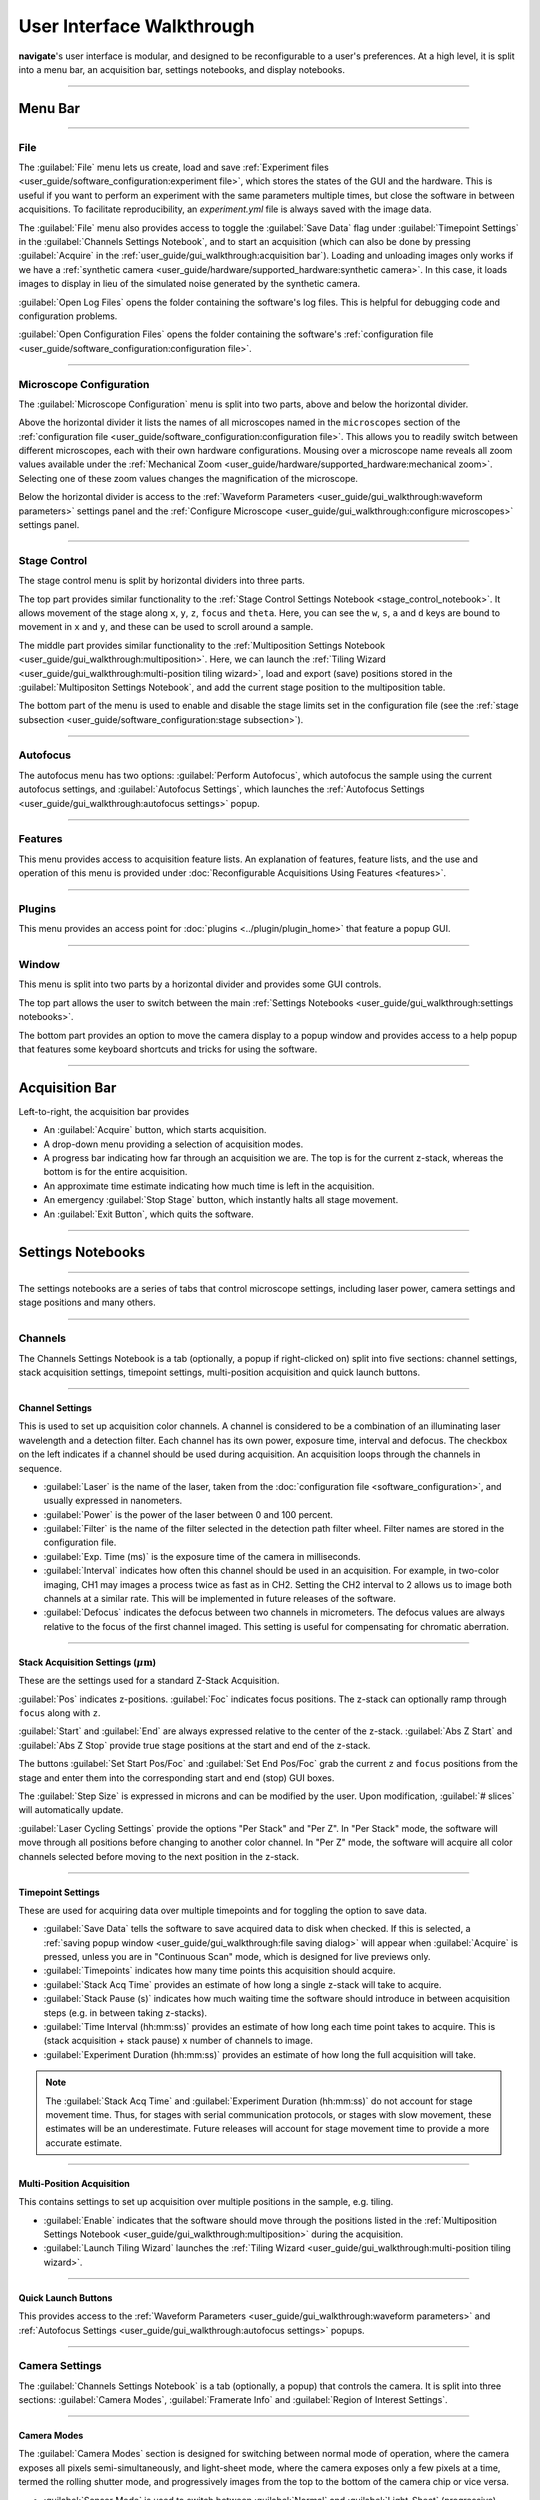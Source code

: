 ==========================
User Interface Walkthrough
==========================

**navigate**'s user interface is modular, and designed to be reconfigurable to a user's
preferences. At a high level, it is split into a menu bar, an acquisition bar, settings
notebooks, and display notebooks.

.. image:: images/home_screen.png

-----------------

Menu Bar
========

-----------------

File
----

.. image:: images/menu_file.png

The :guilabel:`File` menu lets us create, load and save
:ref:`Experiment files <user_guide/software_configuration:experiment file>`,
which stores the states of the GUI and the hardware. This is useful if you want to perform
an experiment with the same parameters multiple times, but close the software in
between acquisitions. To facilitate reproducibility, an `experiment.yml` file is always saved
with the image data.

The :guilabel:`File` menu also provides access to toggle the :guilabel:`Save Data` flag
under :guilabel:`Timepoint Settings` in the :guilabel:`Channels Settings Notebook`, and to start
an acquisition (which can also be done by pressing :guilabel:`Acquire` in the
:ref:`user_guide/gui_walkthrough:acquisition bar`). Loading and unloading images only
works if we have a
:ref:`synthetic camera <user_guide/hardware/supported_hardware:synthetic camera>`. In
this case, it loads images to display in lieu of the simulated noise generated by the
synthetic camera.

:guilabel:`Open Log Files` opens the folder containing the software's log files. This
is helpful for debugging code and configuration problems.

:guilabel:`Open Configuration Files` opens the folder containing the software's
:ref:`configuration file <user_guide/software_configuration:configuration file>`.

-----------------

Microscope Configuration
------------------------

.. image:: images/menu_microscope_configuration.png

The :guilabel:`Microscope Configuration` menu is split into two parts, above and below
the horizontal divider.

Above the horizontal divider it lists the names of all 
microscopes named in the ``microscopes`` section of the 
:ref:`configuration file <user_guide/software_configuration:configuration file>`. This
allows you to readily switch between different microscopes, each with their own
hardware configurations.
Mousing over a microscope name reveals all zoom values available under the
:ref:`Mechanical Zoom <user_guide/hardware/supported_hardware:mechanical zoom>`. Selecting one of
these zoom values changes the magnification of the microscope.

Below the horizontal divider is access to the 
:ref:`Waveform Parameters <user_guide/gui_walkthrough:waveform parameters>` settings 
panel and the 
:ref:`Configure Microscope <user_guide/gui_walkthrough:configure microscopes>` settings 
panel.

-------------------

.. _stage_control_menu:

Stage Control
-------------

.. image:: images/menu_stage_control.png

The stage control menu is split by horizontal dividers into three parts. 

The top part provides similar functionality to the 
:ref:`Stage Control Settings Notebook <stage_control_notebook>`. It allows movement
of the stage along ``x``, ``y``, ``z``, ``focus`` and ``theta``. Here, you can see the ``w``, ``s``, ``a``
and ``d`` keys are bound to movement in ``x`` and ``y``, and these can be used to scroll around
a sample.

The middle part provides similar functionality to the 
:ref:`Multiposition Settings Notebook <user_guide/gui_walkthrough:multiposition>`.
Here, we can launch the 
:ref:`Tiling Wizard <user_guide/gui_walkthrough:multi-position tiling wizard>`, 
load and export (save) positions stored in the :guilabel:`Multipositon Settings Notebook`, and add
the current stage position to the multiposition table.

The bottom part of the menu is used to enable and disable the stage limits set in the
configuration file (see the 
:ref:`stage subsection <user_guide/software_configuration:stage subsection>`).

-------------------

Autofocus
---------

.. image:: images/menu_autofocus.png

The autofocus menu has two options: :guilabel:`Perform Autofocus`, which autofocus the
sample using the current autofocus settings, and :guilabel:`Autofocus Settings`, which
launches the :ref:`Autofocus Settings <user_guide/gui_walkthrough:autofocus settings>`
popup.

-------------------

Features
--------

.. image:: images/menu_features.png

This menu provides access to acquisition feature lists. An explanation of features,
feature lists, and the use and operation of this menu is provided under
:doc:`Reconfigurable Acquisitions Using Features <features>`.

-------------------

Plugins
-------

.. image:: images/menu_plugins.png

This menu provides an access point for :doc:`plugins <../plugin/plugin_home>` that feature
a popup GUI. 

-------------------

Window
------

.. image:: images/menu_window.png

This menu is split into two parts by a horizontal divider and provides some GUI controls. 

The top part allows the user to switch between the main
:ref:`Settings Notebooks <user_guide/gui_walkthrough:settings notebooks>`.

The bottom part provides an option to move the camera display to a popup window and
provides access to a help popup that features some keyboard shortcuts and tricks for
using the software.

-------------------

Acquisition Bar
===============

Left-to-right, the acquisition bar provides

* An :guilabel:`Acquire` button, which starts acquisition.
* A drop-down menu providing a selection of acquisition modes.
* A progress bar indicating how far through an acquisition we are. The top is for the
  current z-stack, whereas the bottom is for the entire acquisition.
* An approximate time estimate indicating how much time is left in the acquisition.
* An emergency :guilabel:`Stop Stage` button, which instantly halts all stage movement.
* An :guilabel:`Exit Button`, which quits the software.

-------------------

Settings Notebooks
==================

-------------------

The settings notebooks are a series of tabs that control microscope settings, including
laser power, camera settings and stage positions and many others.

-------------------

Channels
--------

.. image:: images/settings_channels.png

The Channels Settings Notebook is a tab (optionally, a popup if right-clicked on) split into five sections:
channel settings, stack acquisition settings, timepoint settings, multi-position
acquisition and quick launch buttons.

-------------------

Channel Settings
^^^^^^^^^^^^^^^^

This is used to set up acquisition color channels. A channel is considered to be a 
combination of an illuminating laser wavelength and a detection filter. Each channel
has its own power, exposure time, interval and defocus. The checkbox on the left
indicates if a channel should be used during acquisition. An acquisition loops through
the channels in sequence.

* :guilabel:`Laser` is the name of the laser, taken from the 
  :doc:`configuration file <software_configuration>`, and usually expressed in 
  nanometers.
* :guilabel:`Power` is the power of the laser between 0 and 100 percent.
* :guilabel:`Filter` is the name of the filter selected in the detection path filter
  wheel. Filter names are stored in the configuration file.
* :guilabel:`Exp. Time (ms)` is the exposure time of the camera in milliseconds.
* :guilabel:`Interval` indicates how often this channel should be used in an 
  acquisition. For example, in two-color imaging, CH1 may images a process twice as 
  fast as in CH2. Setting the CH2 interval to 2 allows us to image both channels at
  a similar rate. This will be implemented in future releases of the software.
* :guilabel:`Defocus` indicates the defocus between two channels in micrometers. The
  defocus values are always relative to the focus of the first channel imaged. This 
  setting is useful for compensating for chromatic aberration.

-------------------

Stack Acquisition Settings (:math:`\mu\text{m}`)
^^^^^^^^^^^^^^^^^^^^^^^^^^^^^^^^^^^^^^^^^^^^^^^^

These are the settings used for a standard Z-Stack Acquisition. 

:guilabel:`Pos` indicates z-positions. :guilabel:`Foc` indicates focus positions. The
z-stack can optionally ramp through ``focus`` along with ``z``.

:guilabel:`Start` and :guilabel:`End` are always expressed relative to the center of 
the z-stack. :guilabel:`Abs Z Start` and :guilabel:`Abs Z Stop` provide true stage 
positions at the start and end of the z-stack. 

The buttons :guilabel:`Set Start Pos/Foc` and :guilabel:`Set End Pos/Foc` grab the
current ``z`` and ``focus`` positions from the stage and enter them into the corresponding
start and end (stop) GUI boxes.

The :guilabel:`Step Size` is expressed in microns and can be modified by the user. Upon
modification, :guilabel:`# slices` will automatically update.

:guilabel:`Laser Cycling Settings` provide the options "Per Stack" and "Per Z". In "Per
Stack" mode, the software will move through all positions before changing to another
color channel. In "Per Z" mode, the software will acquire all color channels selected
before moving to the next position in the z-stack.

-------------------

Timepoint Settings
^^^^^^^^^^^^^^^^^^

These are used for acquiring data over multiple timepoints and for toggling the option
to save data.

* :guilabel:`Save Data` tells the software to save acquired data to disk when checked. 
  If this is selected, a 
  :ref:`saving popup window <user_guide/gui_walkthrough:file saving dialog>` will 
  appear when :guilabel:`Acquire` is pressed, unless you are in "Continuous Scan" mode, 
  which is designed for live previews only.
* :guilabel:`Timepoints` indicates how many time points this acquisition should 
  acquire.
* :guilabel:`Stack Acq Time` provides an estimate of how long a single z-stack will
  take to acquire.
* :guilabel:`Stack Pause (s)` indicates how much waiting time the software should 
  introduce in between acquisition steps (e.g. in between taking z-stacks).
* :guilabel:`Time Interval (hh:mm:ss)` provides an estimate of how long each time point
  takes to acquire. This is (stack acquisition + stack pause) x number of channels to
  image.
* :guilabel:`Experiment Duration (hh:mm:ss)` provides an estimate of how long the full
  acquisition will take.

.. Note::

    The :guilabel:`Stack Acq Time` and :guilabel:`Experiment Duration (hh:mm:ss)` do not account for
    stage movement time. Thus, for stages with serial communication protocols, or stages with
    slow movement, these estimates will be an underestimate. Future releases will account for
    stage movement time to provide a more accurate estimate.

-------------------

Multi-Position Acquisition
^^^^^^^^^^^^^^^^^^^^^^^^^^

This contains settings to set up acquisition over multiple positions in the sample, 
e.g. tiling.

* :guilabel:`Enable` indicates that the software should move through the positions 
  listed in the 
  :ref:`Multiposition Settings Notebook <user_guide/gui_walkthrough:multiposition>`
  during the acquisition.
* :guilabel:`Launch Tiling Wizard` launches the 
  :ref:`Tiling Wizard <user_guide/gui_walkthrough:multi-position tiling wizard>`.

-------------------

Quick Launch Buttons
^^^^^^^^^^^^^^^^^^^^

This provides access to the 
:ref:`Waveform Parameters <user_guide/gui_walkthrough:waveform parameters>` and
:ref:`Autofocus Settings <user_guide/gui_walkthrough:autofocus settings>` 
popups.

-------------------

Camera Settings
---------------

.. image:: images/settings_camera.png

The :guilabel:`Channels Settings Notebook` is a tab (optionally, a popup) that controls the camera.
It is split into three sections: :guilabel:`Camera Modes`, :guilabel:`Framerate Info` and :guilabel:`Region of Interest
Settings`.

-------------------

Camera Modes
^^^^^^^^^^^^

The :guilabel:`Camera Modes` section is designed for switching between normal mode of operation,
where the camera exposes all pixels semi-simultaneously, and light-sheet mode, where
the camera exposes only a few pixels at a time, termed the rolling shutter mode, and
progressively images from the top to the bottom of the camera chip or vice versa.

* :guilabel:`Sensor Mode` is used to switch between :guilabel:`Normal` and :guilabel:`Light-Sheet`
  (progressive) modes.
* :guilabel:`Readout Direction` indicates if the rolling shutter should move from the
  bottom to the top of the camera chip or vice versa.
* :guilabel:`Number of Pixels` sets the rolling shutter width on the camera.

-------------------

Framerate Info
^^^^^^^^^^^^^^

This displays information concerning the speed of acquisition and optionally allows the
user to average these values over multiple images.

* :guilabel:`Exposure Time (ms)` displays the set camera exposure time.
* :guilabel:`Readout Time (ms)` displays how long it takes to read a frame from the
  camera. This includes exposure time.
* :guilabel:`Framerate (Hz)` displays how long it takes to acquire an image. This is
  based on an internal "wait ticket" approach, where the software times how long it
  waits for a frame to come in after receiving the previous frame. This frequency 
  includes not only camera readout time, but, e.g. how long the software had to wait
  for the stage to finish moving before taking the next image in a z-stack. It is the
  most accurate time estimate in the software.
* :guilabel:`Images to Average` tells the camera to average frames. This will be implemented
  in future releases of the software.

-------------------

Region of Interest Settings
^^^^^^^^^^^^^^^^^^^^^^^^^^^

These allows the user to set the size of the our region of interest in pixels. The
camera can also be told optionally to bin pixels. The corresponding field of view
is displayed by calculating the number of pixels multiplied by the camera's effective
pixel size, which is set in the 
:ref:`Mechanical Zoom <user_guide/hardware/supported_hardware:mechanical zoom>`.

:guilabel:`Default FOVs` includes buttons to quickly change the FOV to preset values.

:guilabel:`ROI center` indicates about what point the pixels crop on the camera.

-------------------

.. _stage_control_notebook:

Stage Control
-------------

.. image:: images/settings_stage.png

The :guilabel:`Stage Control Settings` Notebook is a tab (optionally, a popup) that controls the
stage positions. It is split into six parts: :guilabel:`Stage Positions`, :guilabel:`X Y Movement`,
:guilabel:`Z Movement`, :guilabel:`Focus Movement`, :guilabel:`Theta Movement`, and includes an
emergency :guilabel:`STOP` button, as well as a button to :guilabel:`Enable Joystick`
or :guilabel:`Disable Joystick` button.

.. Note::

    * The joystick buttons will only appear if the ``configuration.yaml`` file specifies
      which axes are controlled by the joystick. For example:

    .. code-block:: yaml

        stage:
          hardware:
            -
              name: stage
              type: PI
              axes: [x, y, z, theta, f]
              axes_mapping: [1, 2, 3, 4, 5]
          joystick_axes: [x, y, z]

    * Any stage axes that are loaded as a `synthetic_stage` will have disabled buttons.

By default, the stage is expected to have x, y, z, focus and theta (rotation) axes. If
your stage does not have one of these axes, you can choose to not use that control. See
the :ref:`stage subsection <user_guide/software_configuration:stage subsection>` for
more information.

-------------------

Stage Positions
^^^^^^^^^^^^^^^

The entry boxes report the current position of each stage axis. If a user changes the
value in the entry box, the stage will move to that value (provided it is within the
stage bounds if stage limits are enabled, see :any:`here <stage_control_menu>`).

.. Warning::

    If you change the value in the entry box, the stage will move to that value. Such
    actions may result in the stage crashing into the sample or the objective lens. As such,
    we highly recommend that you keep the stage limits enabled.

-------------------

XY Movement
^^^^^^^^^^^

This includes the movement buttons for the ``X`` and ``Y`` axes. The left and right buttons
control ``X``, while the up and down buttons control ``Y.`` The entry box in the middle of the
buttons indicates the step size along these axes in microns. It can be changed by the
user.

-------------------

Z Movement
^^^^^^^^^^

This controls the movement of the ``Z`` stage. The entry box indicates the step size along
this axis and it can be changed by the user.

-------------------

Focus Movement
^^^^^^^^^^^^^^

This controls the movement of the ``Focus`` stage. The entry box indicates the step size
along this axis and it can be changed by the user.

-------------------

Theta Movement
^^^^^^^^^^^^^^

This controls the movement of the ``Theta`` stage (e.g., sample rotation). The entry box indicates the step size
along this axis and it can be changed by the user.

-------------------

Buttons
^^^^^^^

The :guilabel:`STOP` button halts all stage axes and updates the stage positions to
wherever the stage stopped.

The :guilabel:`Enable Joystick` button disables control over the axes associated with
the joystick (see the 
:ref:`stage subsection <user_guide/software_configuration:stage subsection>`).

.. note:: 
    
    It is not necessary to press this button to use a joystick. The joystick can be 
    used along with the software controls. However, if you are running the acquisition
    in "Continuous Scan" and use the joystick without pressing
    :guilabel:`Enable Joystick`, the stage positions may not update unless you press 
    :guilabel:`STOP`. In "Continuous Scan", if you try to move with the joystick and
    then the software stage controls without first pressing  :guilabel:`STOP`, it is
    likely the stage will update to the software's position of choice and undo whatever
    joystick movement you did. 


.. tip:: 

    * If you have a large enough monitor, it is often helpful to convert the :guilabel:`Stage
      Control Settings Notebook` to a popup. Right click on the tab and press
      :guilabel:`Popout Tab`.

    .. image:: images/popout_right_click.png

    |

    * Once this is done, you should be able to move the stage controls next to the
      main navigate window.

    .. image:: images/popout_stage.png

-------------------

Multiposition
-------------

.. image:: images/settings_multiposition.png

The :guilabel:`Multiposition Settings Notebook` is a tab (optionally, a popup) that helps the user
set up and visualize a multi-position acquisition for tiling a large sample. It is
split into two parts: buttons and the multi-position table.

-------------------

Buttons
^^^^^^^

* :guilabel:`Launch Tiling Wizard` launches the 
  :ref:`Tiling Wizard <user_guide/gui_walkthrough:multi-position tiling wizard>`
* :guilabel:`Eliminate Empty Positions` is not implemented and does nothing.
* :guilabel:`Save Positions To Disk` saves the multi-position table to a file.
* :guilabel:`Load Positions From Disk` loads a multi-position file into the table.

-------------------

Multi-Position Table
^^^^^^^^^^^^^^^^^^^^

The multi-position table lists stage positions that are included in a multi-position
acquisition. 

* :kbd:`Double-clicking` on the integer to the left of a row moves the stage to
  that position.

* :kbd:`Double-clicking` on a table cell allows the user to edit the stage position in that
  cell.

* :kbd:`Right-clicking` on the integer to the left of a row yields a popup with four options:

    .. image:: images/multiposition_right_click.png

  * :guilabel:`Insert New Position` adds an empy row to the table.
  * :guilabel:`Add Current Position` adds a row containing the current stage position 
    to the table.
  * :guilabel:`Add New Position(s)` yields a popup that asks the user how many new rows
    to add and then inserts that number of empty rows upon confirmation.
  * :guilabel:`Delete Position(s)` deletes the selected positions. Selection is 
    indicated by a blue highlight of the integer to the left of a row.

-------------------

Display Notebooks
==================

The display notebooks provide visual feedback of the images taken on the camera and
of the galvo and remote focus waveforms sent to the DAQ.

-------------------

Camera View
-----------

.. image:: images/display_camera.png

The :guilabel:`Camera View` Notebook is is a tab (optionally, a popup) that is split into
two parts. The left part displays the latest image acquired by the camera. The right 
part modifies this display and is split into :guilabel:`LUT`, :guilabel:`Image Metrics`, and :guilabel:`Image Display`.

:kbd:`Left-clicking` on the image toggles cross-hairs that indicate the center of the field of
view. 

-------------------

LUT
^^^

The :guilabel:`LUT` section of the camera view allows the user to change the lookup
table the image uses to display. The options are :guilabel:`Gray`, :guilabel:`Gradient` and :guilabel:`Rainbow`.

:guilabel:`Flip XY` transposes the image in the display. This can produce intuitive 
results in the display when clicking on the ``X`` or ``Y`` stage movements buttons (i.e. with
:guilabel:`Flip XY` enabled, the sample moves along the direction expected when a 
stage movement button is clicked).

:guilabel:`Autoscale` toggles automatic image histogram scaling on and off. When
:guilabel:`Autoscale` is enabled, the image automatically scales intensity between
the minimum and maximum pixel value in the image produced by the camera. When
:guilabel:`Autoscale` is disabled, the image is scaled between :guilabel:`Min Counts`
and :guilabel:`Max Counts`.

-------------------

Image Metrics
^^^^^^^^^^^^^

:guilabel:`Frames to Avg` is unimplemented, but should average this many frames coming
from the camera and display the average in the viewer. It will be implemented in future
releases of the software.

:guilabel:`Image Max Counts` tells us the maximum pixel count in the image.

:guilabel:`Channel` informs us which color channel we are looking at. It indexes into
the selected channels in the 
:ref:`Channel Settings <user_guide/gui_walkthrough:channel settings>` 
(i.e. ``0`` is the first selected channel).

-------------------

Image Display
^^^^^^^^^^^^^

This should toggle in between live mode and maximum projections in multiple dimensions,
but it is currently not implemented. This is useful for visual inspection of the data
as it is being acquired, and will be implemented in future releases of the
software.

-------------------

Waveform Settings
-----------------

.. image:: images/display_waveform.png

The :guilabel:`Waveform Settings` Notebook is a tab (optionally, a popup) is split into two
sections: a waveform display section at the top and a :guilabel:`Settings` section at the bottom.

-------------------

Waveform Display
^^^^^^^^^^^^^^^^

The waveform display shows the waveforms sent to the remote focus devices (top) and the
galvos (bottom). Each channel and each device gets its own color, which is then
displayed in the legend. The dotted black line indicates when the camera is acquiring
in relation to the waveforms. This can be considered identical to what is sent to the
DAQ.

-------------------

Settings
^^^^^^^^

:guilabel:`Sample Rate` changes the frequency of the samples sent to the DAQ. It is not
recommended that a user change this.

:guilabel:`Waveform Template` changes the 
:ref:`waveform template <user_guide/software_configuration:waveform templates file>` 
used to generate the waveforms.

-------------------

Additional GUIs
===============

This section includes popups and other non-main sections of the GUI.

-------------------

File Saving Dialog
------------------

.. image:: images/save_dialog.png

The file saving dialog pops up if an 
:ref:`acquisition mode <user_guide/gui_walkthrough:acquisition bar>` other than 
"Continuous Scan" is selected 
and :ref:`save data <user_guide/gui_walkthrough:timepoint settings>` is checked.

* :guilabel:`Root Directory` indicates the local directory to which the software will
  save the data.
* :guilabel:`User` is the name of the user acquiring the data.
* :guilabel:`Tissue Type` is the type of tissue being imaged.
* :guilabel:`Cell Type` is the cell type being imaged.
* :guilabel:`Label` indicates the dyes used in the acquisition.
* :guilabel:`Solvent` indicates the immersion solvent of the tissue/cell.
* :guilabel:`File Type` indicates what type of file to save to.
* :guilabel:`Notes` is for any additional information the user wants to store with the 
  file.

Waveform Parameters
-------------------

.. image:: images/waveform_parameters.png

This is used to update the waveforms shown in 
:ref:`Waveform Settings <user_guide/gui_walkthrough:waveform settings>`.

* For each laser, the :guilabel:`Amplitude` and :guilabel:`Offset` correspond to the
  amplitude and offset of the sawtooth waveform sent to the remote focus device.
* For each galvo, the :guilabel:`Amplitude` and :guilabel:`Offset` correspond to the
  amplitude and offset of the waveform sent to the galvo, by default a triangle wave.
    * The :guilabel:`Galvo 0 Frequency (Hz)` sets the frequency of the waveform sent
      to the galvo. :guilabel:`Estimate Frequency` estimates the frequency needed for a
      sawtooth wave to sweep over the camera region of interest without aliasing with the light-sheet
      for a given rolling shutter size and speed (e.g., in a digitally scanned light-sheet format).
    * Additional galvos in the :ref:`configuration file <user_guide/software_configuration:configuration file>`
      file will incrementally added here (e.g., :guilabel:`Galvo 1 Frequency (Hz)`, ...).
* :guilabel:`Percent Delay` introduces a delay before the remote focus sawtooth starts.
* :guilabel:`Percent Smoothing` smooths the remote focus waveform.
* :guilabel:`Settle Duration (ms)` introduces a delay after the remote focus sawtooth 
  ends.

-------------------

Configure Microscopes
---------------------

.. image:: images/configure_microscopes.png

The :guilabel:`Configure Microscopes` window allows a user with multiple microscopes defined in
their :ref:`configuration file <user_guide/software_configuration:configuration file>`
to select which microscope is primary and launch both microscopes simultaneously. The
primary microscope will have control over any hardware shared between both microscopes.
This window also provides a GUI interface to look at what hardware is in use.

-------------------

Multi-Position Tiling Wizard
----------------------------

.. image:: images/tiling_wizard.png

The tiling wizard helps the user set up a tiled acquisition of a sample large enough
that it cannot be imaged in a single field of view.

* :guilabel:`Set <axis> Start` indicates the starting position of an axis.
* :guilabel:`Set <axis> End` indicates the end position of an axis.
* :guilabel:`<axis> Distance` indicates difference between the start and end position.
* :guilabel:`<axis> FOV Dist` indicates the field of view along that axis. The Distance
  between start and end will be split into tiles of this size along this axis.
* :guilabel:`Num. Tiles` indicates how many tiles exist along this axis. It is roughly
  (End - Start)/FOV dist.
* :guilabel:`% Overlap` indicates the percent of the the that should overlap along each
  axis. It is a percent of the FOV Dist.
* :guilabel:`Populate Multi-Position Table` puts all of the tiles in the 
  :ref:`multi-position table <user_guide/gui_walkthrough:multi-position table>`.

For an example of how to use the tiling wizard, see 
:ref:`Tiling a sample larger than the field of view <user_guide/case_studies/acquire_mesospimbt:tiling a sample larger than the field of view>`.

-------------------

Autofocus Settings
------------------

.. image:: case_studies/images/autofocus_settings.png

The :guilabel:`Autofocus Settings` panel controls parameters of the autofocus
:doc:`feature <features>`.

* :guilabel:`Device Type` indicates if we want to apply the autofocus routine to a
  stage or to a remote focus device.
* :guilabel:`Device Reference` indices the stage axis, or the DAQ analog output for
  the remote focus device.
* The :guilabel:`Coarse` and :guilabel:`Fine` rows allow us to select a range and step
  size, both in microns (or volts, if using the remote focus device), over which we 
  should  search for an optimal focus value. If coarse and fine are selected, the 
  coarse search will be performed first and the fine search will be performed about 
  the coarse position with the highest value.
* :guilabel:`Inverse Power Tent Fit` will attempt to find a more accurate position for
  the optimal focus based on fitting a power tent to the search values. It will only
  use the fit if its :math:`R^2` value is higher than ``0.9``.
* :guilabel:`Autofocus` runs the autofocus with the set parameters.

.. Note::

    To perform the autofocus routine on a stage, the stage must be loaded as a ``GalvoNIStage``.
    This stage class outputs a voltage from the DAQ, and thus can control any analog modulated device.
    More information on this stage class can be found :any:`here <GalvoNIStage>`.

* Once the settings have been updated here, any run autofocus operation will use the new
settings.

